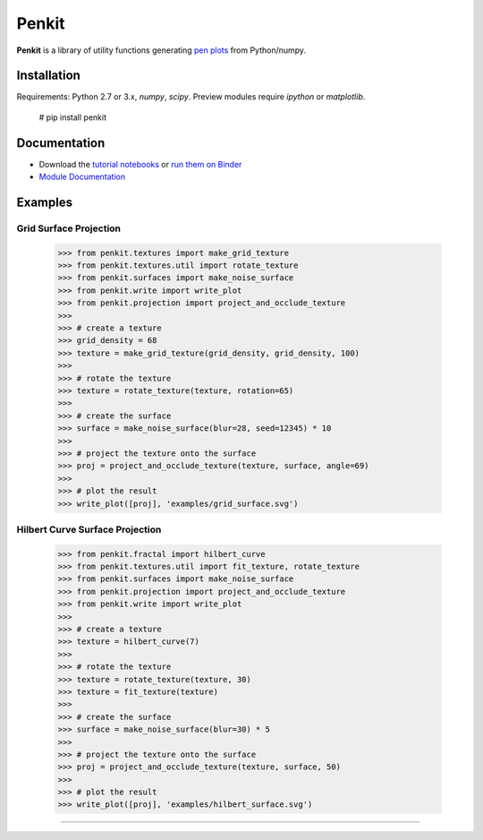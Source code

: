 Penkit
======

**Penkit** is a library of utility functions generating `pen plots <https://en.wikipedia.org/wiki/Plotter>`__ from Python/numpy.

Installation
------------

Requirements: Python 2.7 or 3.x, `numpy`, `scipy`. Preview modules require `ipython` or `matplotlib`.

    # pip install penkit

Documentation
-------------

- Download the `tutorial notebooks <tutorial>`_ or `run them on Binder <https://mybinder.org/v2/gh/paulgb/penkit.git/master?filepath=tutorial>`_
- `Module Documentation <http://penkit.readthedocs.io/en/latest/>`_

Examples
--------

Grid Surface Projection
~~~~~~~~~~~~~~~~~~~~~~~

    >>> from penkit.textures import make_grid_texture
    >>> from penkit.textures.util import rotate_texture
    >>> from penkit.surfaces import make_noise_surface
    >>> from penkit.write import write_plot
    >>> from penkit.projection import project_and_occlude_texture
    >>>
    >>> # create a texture
    >>> grid_density = 68
    >>> texture = make_grid_texture(grid_density, grid_density, 100)
    >>>
    >>> # rotate the texture
    >>> texture = rotate_texture(texture, rotation=65)
    >>> 
    >>> # create the surface
    >>> surface = make_noise_surface(blur=28, seed=12345) * 10
    >>> 
    >>> # project the texture onto the surface
    >>> proj = project_and_occlude_texture(texture, surface, angle=69)
    >>> 
    >>> # plot the result
    >>> write_plot([proj], 'examples/grid_surface.svg')

.. image:: examples/grid_surface.svg
   :width: 400px

Hilbert Curve Surface Projection
~~~~~~~~~~~~~~~~~~~~~~~~~~~~~~~~

    >>> from penkit.fractal import hilbert_curve
    >>> from penkit.textures.util import fit_texture, rotate_texture
    >>> from penkit.surfaces import make_noise_surface
    >>> from penkit.projection import project_and_occlude_texture
    >>> from penkit.write import write_plot
    >>> 
    >>> # create a texture
    >>> texture = hilbert_curve(7)
    >>> 
    >>> # rotate the texture
    >>> texture = rotate_texture(texture, 30)
    >>> texture = fit_texture(texture)
    >>> 
    >>> # create the surface
    >>> surface = make_noise_surface(blur=30) * 5
    >>> 
    >>> # project the texture onto the surface
    >>> proj = project_and_occlude_texture(texture, surface, 50)
    >>> 
    >>> # plot the result
    >>> write_plot([proj], 'examples/hilbert_surface.svg')

.. image:: examples/hilbert_surface.svg
   :width: 400px

----

.. image:: https://travis-ci.org/paulgb/penkit.svg?branch=master
   :target: https://travis-ci.org/paulgb/penkit

.. image:: https://mybinder.org/badge.svg
   :target: https://mybinder.org/v2/gh/paulgb/penkit.git/master?filepath=tutorial

